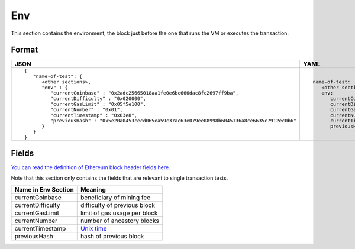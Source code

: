 Env
==============
This section contains the environment, the block just before the one that runs
the VM or executes the transaction.

Format
------

.. list-table::
   :header-rows: 1

   * - JSON

     - YAML

   * -

       ::

           {
              "name-of-test": {
                 <other sections>,
                 "env" : {
                    "currentCoinbase" : "0x2adc25665018aa1fe0e6bc666dac8fc2697ff9ba",
                    "currentDifficulty" : "0x020000",
                    "currentGasLimit" : "0x05f5e100",
                    "currentNumber" : "0x01",
                    "currentTimestamp" : "0x03e8",
                    "previousHash" : "0x5e20a0453cecd065ea59c37ac63e079ee08998b6045136a8ce6635c7912ec0b6"
                 }
              }
           }

     -

       ::

           name-of-test:
              <other sections>
              env:
                 currentCoinbase: 2adc25665018aa1fe0e6bc666dac8fc2697ff9ba
                 currentDifficulty: 0x20000
                 currentGasLimit: 100000000
                 currentNumber: 1
                 currentTimestamp: 1000
                 previousHash: 5e20a0453cecd065ea59c37ac63e079ee08998b6045136a8ce6635c7912ec0b6


Fields
------
`You can read the definition of Ethereum block header fields here
<https://medium.com/@derao512/ethereum-under-the-hood-part-7-blocks-7f223510ba10>`_.

Note that this section only contains the fields that are relevant to single
transaction tests.

=================== ========================
Name in Env Section Meaning
=================== ========================
currentCoinbase     beneficiary of mining fee
currentDifficulty   difficulty of previous block
currentGasLimit     limit of gas usage per block
currentNumber       number of ancestory blocks
currentTimestamp    `Unix time <https://en.wikipedia.org/wiki/Unix_time>`_
previousHash        hash of previous block
=================== ========================
